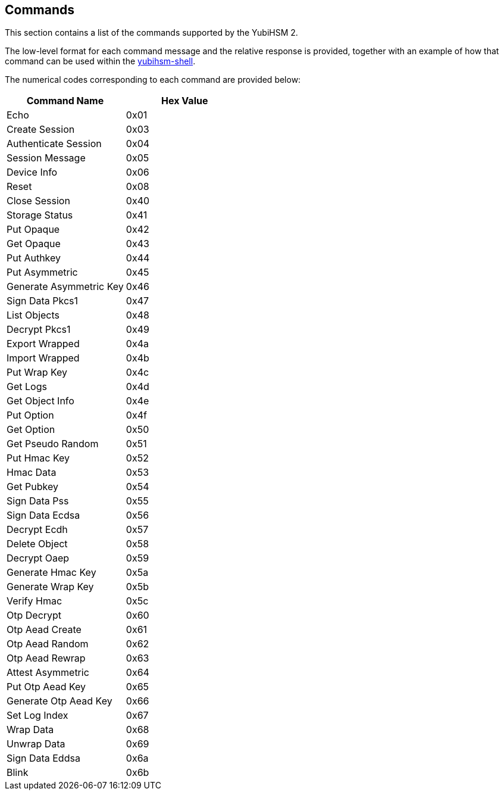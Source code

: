 == Commands

This section contains a list of the commands supported by the YubiHSM 2.

The low-level format for each command message and the relative response is provided, together with an example of how that command can be used within the link:../Component_Reference/yubihsm-shell[yubihsm-shell].

The numerical codes corresponding to each command are provided below:

|=================================
|Command Name            | Hex Value 

|Echo                    | 0x01
|Create Session          | 0x03
|Authenticate Session    | 0x04
|Session Message         | 0x05
|Device Info             | 0x06
|Reset                   | 0x08
|Close Session           | 0x40
|Storage Status          | 0x41
|Put Opaque              | 0x42
|Get Opaque              | 0x43
|Put Authkey             | 0x44
|Put Asymmetric          | 0x45
|Generate Asymmetric Key | 0x46
|Sign Data Pkcs1         | 0x47
|List Objects            | 0x48
|Decrypt Pkcs1           | 0x49
|Export Wrapped          | 0x4a
|Import Wrapped          | 0x4b
|Put Wrap Key            | 0x4c
|Get Logs                | 0x4d
|Get Object Info         | 0x4e
|Put Option              | 0x4f
|Get Option              | 0x50
|Get Pseudo Random       | 0x51
|Put Hmac Key            | 0x52
|Hmac Data               | 0x53
|Get Pubkey              | 0x54
|Sign Data Pss           | 0x55
|Sign Data Ecdsa         | 0x56
|Decrypt Ecdh            | 0x57
|Delete Object           | 0x58
|Decrypt Oaep            | 0x59
|Generate Hmac Key       | 0x5a
|Generate Wrap Key       | 0x5b
|Verify Hmac             | 0x5c
|Otp Decrypt             | 0x60
|Otp Aead Create         | 0x61
|Otp Aead Random         | 0x62
|Otp Aead Rewrap         | 0x63
|Attest Asymmetric       | 0x64
|Put Otp Aead Key        | 0x65
|Generate Otp Aead Key   | 0x66
|Set Log Index           | 0x67
|Wrap Data               | 0x68
|Unwrap Data             | 0x69
|Sign Data Eddsa         | 0x6a
|Blink                   | 0x6b
|=================================
